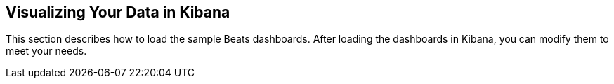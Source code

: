 [[visualizing-data]]
== Visualizing Your Data in Kibana

This section describes how to load the sample Beats dashboards. After loading
the dashboards in Kibana, you can modify them to meet your needs. 

